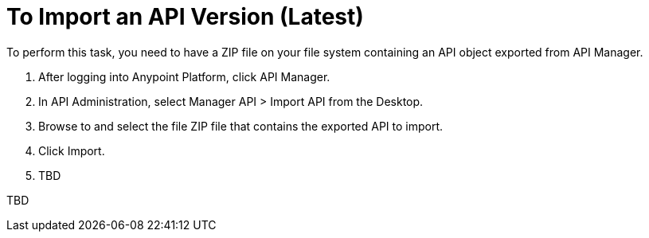 = To Import an API Version (Latest)

To perform this task, you need to have a ZIP file on your file system containing an API object exported from API Manager.

. After logging into Anypoint Platform, click API Manager.
. In API Administration, select Manager API > Import API from the Desktop.
. Browse to and select the file ZIP file that contains the exported API to import.
. Click Import.
. TBD

TBD
